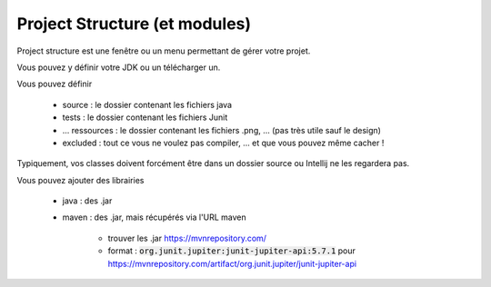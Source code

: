 ==================================
Project Structure (et modules)
==================================

Project structure est une fenêtre ou un menu permettant de gérer votre projet.

.. image:: /assets/utils/jetbrains/conf/s1.png

Vous pouvez y définir votre JDK ou un télécharger un.

.. image:: /assets/utils/jetbrains/conf/s2.png

Vous pouvez définir

	* source : le dossier contenant les fichiers java
	* tests : le dossier contenant les fichiers Junit
	* ... ressources : le dossier contenant les fichiers .png, ... (pas très utile sauf le design)
	* excluded : tout ce vous ne voulez pas compiler, ... et que vous pouvez même cacher !

.. image:: /assets/utils/jetbrains/conf/s3.png

Typiquement, vos classes doivent forcément être dans un dossier source ou Intellij ne les regardera
pas.

Vous pouvez ajouter des librairies

	* java : des .jar
	* maven : des .jar, mais récupérés via l'URL maven

		* trouver les .jar https://mvnrepository.com/
		* format : :code:`org.junit.jupiter:junit-jupiter-api:5.7.1` pour https://mvnrepository.com/artifact/org.junit.jupiter/junit-jupiter-api

.. image:: /assets/utils/jetbrains/conf/s4.png